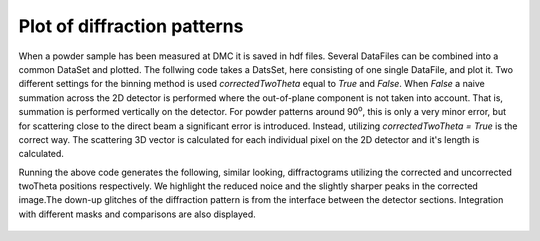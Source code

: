 Plot of diffraction patterns
^^^^^^^^^^^^^^^^^^^^^^^^^^^^
When a powder sample has been measured at DMC it is saved in hdf files. Several DataFiles can be combined into a common DataSet and plotted. The follwing code takes a DatsSet, here consisting of one single DataFile, and plot it. Two different settings for the binning method is used *correctedTwoTheta* equal to *True* and *False*. When *False* a naive summation across the 2D detector is performed where the out-of-plane component is not taken into account. That is, summation is performed vertically on the detector. For powder patterns around 90\ :sup:`o`, this is only a very minor error, but for scattering close to the direct beam a significant error is introduced. Instead, utilizing *correctedTwoTheta = True* is the correct way. The scattering 3D vector is calculated for each individual pixel on the 2D detector and it's length is calculated.

.. code-block:: python
   :linenos:

   from DMCpy import DataSet,DataFile, _tools
   import matplotlib.pyplot as plt 
   
   # To plot powder data we give the file number, or list of filenumbers as a string and the folder of the raw data
   scanNumbers = '1285'
   folder = 'data'
   year = 2022    
   
   # a list of dataFiles are generated with loadDataFile running over all the dataFiles generated from _tools.fileListGenerator and twoThetaOffset acts on the dataFile
   dataFiles = [DataFile.loadDataFile(dFP) for dFP in _tools.fileListGenerator(scanNumbers,folder,year=year)]
   
   # We then create a data set based on the data files
   ds = DataSet.DataSet(dataFiles)
   
   for df in ds:
      df.generateMask(lambda x: DataFile.maskFunction(x,maxAngle=180.0),replace=True)
   ds._getData()
   
   # We can also give the step size for the integration. Default is 0.125 
   dTheta = 0.125
   
   # Generate a diffraction pattern where the 2D detector is integrated in Q-space
   ax,bins,Int,Int_err,monitor = ds.plotTwoTheta(dTheta=dTheta)
   ax.set_title('Integrated in Q')
   fig = ax.get_figure()
   fig.savefig('figure0.png',format='png'),r'docs/Tutorials/Powder/TwoThetaPowderQ.png'),format='png',dpi=300)
   
   # Generate a diffraction pattern where the 2D detector is integrated vertically
   # Note that when correctedTwoTheta, the x-axis is negaive and must be inverted 
   ax2,bins2,Int2,Int_err2,monitor2 = ds.plotTwoTheta(correctedTwoTheta=False,dTheta=dTheta)
   ax2.set_title('Integrated vertically')
   fig2 = ax2.get_figure()
   fig2.savefig('figure1.png',format='png'),r'docs/Tutorials/Powder/TwoThetaPowderVertical.png'),format='png',dpi=300)
   
   # Generate a diffraction pattern where the 2D detector is integrated in Q-space with and 5 deg. angular mask
   for df in ds:
      df.generateMask(lambda x: DataFile.maskFunction(x,maxAngle=5.0),replace=True)
   # for powder integration we need to use _getData() to apply the mask
   ds._getData()
   
   ax3,bins3,Int3,Int_err3,monitor3 = ds.plotTwoTheta(dTheta=dTheta)
   ax3.set_title('Integrated with 5 deg. angular mask')
   fig3 = ax3.get_figure()
   fig3.savefig('figure2.png',format='png'),r'docs/Tutorials/Powder/TwoThetaPowderMask.png'),format='png',dpi=300)
   
   # plot integration with and without mask together
   fig4,ax4 = plt.subplots()
   ax4.set_title('Comparison between no mask and integrated with 5 deg. angular mask')
   ax4.set_xlabel(r'$2\theta$ [deg]')
   ax4.set_ylabel(r'Intensity [arb]')
   # bins are the limits and we need to take the average to get corrct xbins
   plt.errorbar(0.5*(bins[1:]+bins[:-1]),Int,yerr=Int_err,label='No mask')
   plt.errorbar(0.5*(bins3[1:]+bins3[:-1]),Int3,yerr=Int_err3,label='5 deg. mask')
   plt.xlim(18,34)
   ax4.legend()
   fig4.savefig('figure3.png',format='png'),r'docs/Tutorials/Powder/TwoThetaPowderCombined.png'),format='png',dpi=300)
   
   # plot integration with Q integration and vertical integration
   fig5,ax5 = plt.subplots()
   ax5.set_title('Comparison between Q integration and vertical integration')
   ax5.set_xlabel(r'$2\theta$ [deg]')
   ax5.set_ylabel(r'Intensity [arb]')
   plt.errorbar(0.5*(bins[1:]+bins[:-1]),Int,yerr=Int_err,label='Q integration without mask')
   plt.errorbar(0.5*(bins3[1:]+bins3[:-1]),Int3,yerr=Int_err3,label='Q integration with 5 deg. mask')
   plt.errorbar(0.5*(bins2[1:]+bins2[:-1]),Int2,yerr=Int_err2,label='Vertical integration')
   plt.xlim(18,34)
   ax5.legend()
   fig5.savefig('figure4.png',format='png'),r'docs/Tutorials/Powder/TwoThetaPowderCombined2.png'),format='png',dpi=300)
   

Running the above code generates the following, similar looking, diffractograms utilizing the corrected and uncorrected twoTheta positions respectively. We highlight the reduced noice and the slightly sharper peaks in the corrected image.The down-up glitches of the diffraction pattern is from the interface between the detector sections. Integration with different masks and comparisons are also displayed. 
 .. figure:: TwoThetaPowderQ.png
  :width: 50%
  :align: center


 .. figure:: TwoThetaPowderVertical.png
  :width: 50%
  :align: center


 .. figure:: TwoThetaPowderMask.png
  :width: 50%
  :align: center


 .. figure:: TwoThetaPowderCombined.png
  :width: 50%
  :align: center


 .. figure:: TwoThetaPowderCombined2.png
  :width: 50%
  :align: center

